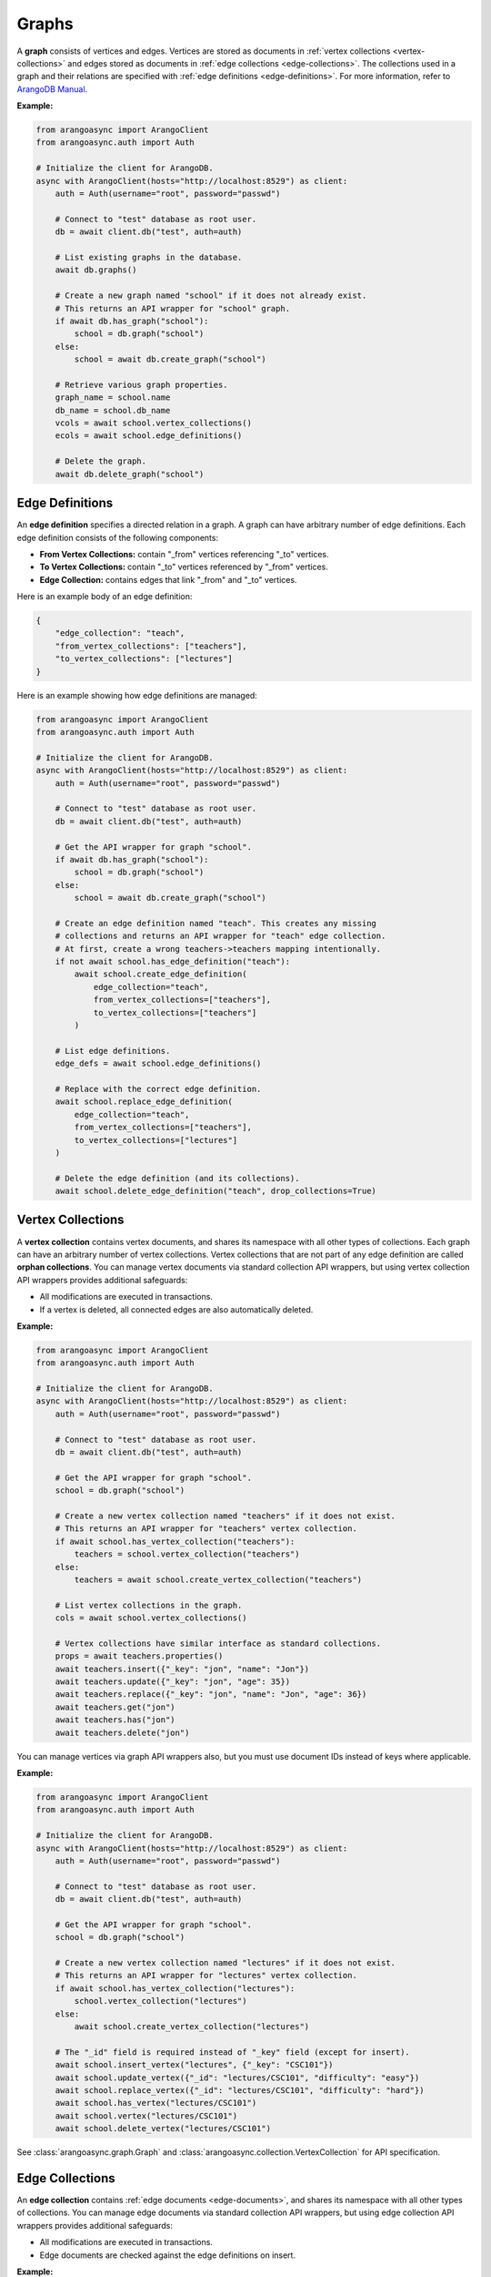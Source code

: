 Graphs
------

A **graph** consists of vertices and edges. Vertices are stored as documents in
:ref:`vertex collections <vertex-collections>` and edges stored as documents in
:ref:`edge collections <edge-collections>`. The collections used in a graph and
their relations are specified with :ref:`edge definitions <edge-definitions>`.
For more information, refer to `ArangoDB Manual`_.

.. _ArangoDB Manual: https://docs.arangodb.com

**Example:**

.. code-block:: python

    from arangoasync import ArangoClient
    from arangoasync.auth import Auth

    # Initialize the client for ArangoDB.
    async with ArangoClient(hosts="http://localhost:8529") as client:
        auth = Auth(username="root", password="passwd")

        # Connect to "test" database as root user.
        db = await client.db("test", auth=auth)

        # List existing graphs in the database.
        await db.graphs()

        # Create a new graph named "school" if it does not already exist.
        # This returns an API wrapper for "school" graph.
        if await db.has_graph("school"):
            school = db.graph("school")
        else:
            school = await db.create_graph("school")

        # Retrieve various graph properties.
        graph_name = school.name
        db_name = school.db_name
        vcols = await school.vertex_collections()
        ecols = await school.edge_definitions()

        # Delete the graph.
        await db.delete_graph("school")

.. _edge-definitions:

Edge Definitions
================

An **edge definition** specifies a directed relation in a graph. A graph can
have arbitrary number of edge definitions. Each edge definition consists of the
following components:

* **From Vertex Collections:** contain "_from" vertices referencing "_to" vertices.
* **To Vertex Collections:** contain "_to" vertices referenced by "_from" vertices.
* **Edge Collection:** contains edges that link "_from" and "_to" vertices.

Here is an example body of an edge definition:

.. code-block:: python

    {
        "edge_collection": "teach",
        "from_vertex_collections": ["teachers"],
        "to_vertex_collections": ["lectures"]
    }

Here is an example showing how edge definitions are managed:

.. code-block:: python

    from arangoasync import ArangoClient
    from arangoasync.auth import Auth

    # Initialize the client for ArangoDB.
    async with ArangoClient(hosts="http://localhost:8529") as client:
        auth = Auth(username="root", password="passwd")

        # Connect to "test" database as root user.
        db = await client.db("test", auth=auth)

        # Get the API wrapper for graph "school".
        if await db.has_graph("school"):
            school = db.graph("school")
        else:
            school = await db.create_graph("school")

        # Create an edge definition named "teach". This creates any missing
        # collections and returns an API wrapper for "teach" edge collection.
        # At first, create a wrong teachers->teachers mapping intentionally.
        if not await school.has_edge_definition("teach"):
            await school.create_edge_definition(
                edge_collection="teach",
                from_vertex_collections=["teachers"],
                to_vertex_collections=["teachers"]
            )

        # List edge definitions.
        edge_defs = await school.edge_definitions()

        # Replace with the correct edge definition.
        await school.replace_edge_definition(
            edge_collection="teach",
            from_vertex_collections=["teachers"],
            to_vertex_collections=["lectures"]
        )

        # Delete the edge definition (and its collections).
        await school.delete_edge_definition("teach", drop_collections=True)

.. _vertex-collections:

Vertex Collections
==================

A **vertex collection** contains vertex documents, and shares its namespace
with all other types of collections. Each graph can have an arbitrary number of
vertex collections. Vertex collections that are not part of any edge definition
are called **orphan collections**. You can manage vertex documents via standard
collection API wrappers, but using vertex collection API wrappers provides
additional safeguards:

* All modifications are executed in transactions.
* If a vertex is deleted, all connected edges are also automatically deleted.

**Example:**

.. code-block:: python

    from arangoasync import ArangoClient
    from arangoasync.auth import Auth

    # Initialize the client for ArangoDB.
    async with ArangoClient(hosts="http://localhost:8529") as client:
        auth = Auth(username="root", password="passwd")

        # Connect to "test" database as root user.
        db = await client.db("test", auth=auth)

        # Get the API wrapper for graph "school".
        school = db.graph("school")

        # Create a new vertex collection named "teachers" if it does not exist.
        # This returns an API wrapper for "teachers" vertex collection.
        if await school.has_vertex_collection("teachers"):
            teachers = school.vertex_collection("teachers")
        else:
            teachers = await school.create_vertex_collection("teachers")

        # List vertex collections in the graph.
        cols = await school.vertex_collections()

        # Vertex collections have similar interface as standard collections.
        props = await teachers.properties()
        await teachers.insert({"_key": "jon", "name": "Jon"})
        await teachers.update({"_key": "jon", "age": 35})
        await teachers.replace({"_key": "jon", "name": "Jon", "age": 36})
        await teachers.get("jon")
        await teachers.has("jon")
        await teachers.delete("jon")

You can manage vertices via graph API wrappers also, but you must use document
IDs instead of keys where applicable.

**Example:**

.. code-block:: python

    from arangoasync import ArangoClient
    from arangoasync.auth import Auth

    # Initialize the client for ArangoDB.
    async with ArangoClient(hosts="http://localhost:8529") as client:
        auth = Auth(username="root", password="passwd")

        # Connect to "test" database as root user.
        db = await client.db("test", auth=auth)

        # Get the API wrapper for graph "school".
        school = db.graph("school")

        # Create a new vertex collection named "lectures" if it does not exist.
        # This returns an API wrapper for "lectures" vertex collection.
        if await school.has_vertex_collection("lectures"):
            school.vertex_collection("lectures")
        else:
            await school.create_vertex_collection("lectures")

        # The "_id" field is required instead of "_key" field (except for insert).
        await school.insert_vertex("lectures", {"_key": "CSC101"})
        await school.update_vertex({"_id": "lectures/CSC101", "difficulty": "easy"})
        await school.replace_vertex({"_id": "lectures/CSC101", "difficulty": "hard"})
        await school.has_vertex("lectures/CSC101")
        await school.vertex("lectures/CSC101")
        await school.delete_vertex("lectures/CSC101")

See :class:`arangoasync.graph.Graph` and :class:`arangoasync.collection.VertexCollection` for API specification.

.. _edge-collections:

Edge Collections
================

An **edge collection** contains :ref:`edge documents <edge-documents>`, and
shares its namespace with all other types of collections. You can manage edge
documents via standard collection API wrappers, but using edge collection API
wrappers provides additional safeguards:

* All modifications are executed in transactions.
* Edge documents are checked against the edge definitions on insert.

**Example:**

.. code-block:: python

    from arangoasync import ArangoClient
    from arangoasync.auth import Auth

    # Initialize the client for ArangoDB.
    async with ArangoClient(hosts="http://localhost:8529") as client:
        auth = Auth(username="root", password="passwd")

        # Connect to "test" database as root user.
        db = await client.db("test", auth=auth)

        # Get the API wrapper for graph "school".
        if await db.has_graph("school"):
            school = db.graph("school")
        else:
            school = await db.create_graph("school")

        if not await school.has_vertex_collection("lectures"):
            await school.create_vertex_collection("lectures")
        await school.insert_vertex("lectures", {"_key": "CSC101"})

        if not await school.has_vertex_collection("teachers"):
            await school.create_vertex_collection("teachers")
        await school.insert_vertex("teachers", {"_key": "jon"})

        # Get the API wrapper for edge collection "teach".
        if await school.has_edge_definition("teach"):
            teach = school.edge_collection("teach")
        else:
            teach = await school.create_edge_definition(
                edge_collection="teach",
                from_vertex_collections=["teachers"],
                to_vertex_collections=["lectures"]
            )

        # Edge collections have a similar interface as standard collections.
        await teach.insert({
            "_key": "jon-CSC101",
            "_from": "teachers/jon",
            "_to": "lectures/CSC101"
        })
        await teach.replace({
            "_key": "jon-CSC101",
            "_from": "teachers/jon",
            "_to": "lectures/CSC101",
            "online": False
        })
        await teach.update({
            "_key": "jon-CSC101",
            "online": True
        })
        await teach.has("jon-CSC101")
        await teach.get("jon-CSC101")
        await teach.delete("jon-CSC101")

        # Create an edge between two vertices (essentially the same as insert).
        await teach.link("teachers/jon", "lectures/CSC101", data={"online": False})

        # List edges going in/out of a vertex.
        inbound = await teach.edges("teachers/jon", direction="in")
        outbound = await teach.edges("teachers/jon", direction="out")

You can manage edges via graph API wrappers also, but you must use document
IDs instead of keys where applicable.

**Example:**

.. code-block:: python

    from arangoasync import ArangoClient
    from arangoasync.auth import Auth

    # Initialize the client for ArangoDB.
    async with ArangoClient(hosts="http://localhost:8529") as client:
        auth = Auth(username="root", password="passwd")

        # Connect to "test" database as root user.
        db = await client.db("test", auth=auth)

        # Get the API wrapper for graph "school".
        if await db.has_graph("school"):
            school = db.graph("school")
        else:
            school = await db.create_graph("school")

        if not await school.has_vertex_collection("lectures"):
            await school.create_vertex_collection("lectures")
        await school.insert_vertex("lectures", {"_key": "CSC101"})

        if not await school.has_vertex_collection("teachers"):
            await school.create_vertex_collection("teachers")
        await school.insert_vertex("teachers", {"_key": "jon"})

        # Create the edge collection "teach".
        if not await school.has_edge_definition("teach"):
            await school.create_edge_definition(
                edge_collection="teach",
                from_vertex_collections=["teachers"],
                to_vertex_collections=["lectures"]
            )

        # The "_id" field is required instead of "_key" field.
        await school.insert_edge(
            collection="teach",
            edge={
                "_id": "teach/jon-CSC101",
                "_from": "teachers/jon",
                "_to": "lectures/CSC101"
            }
        )
        await school.replace_edge({
            "_id": "teach/jon-CSC101",
            "_from": "teachers/jon",
            "_to": "lectures/CSC101",
            "online": False,
        })
        await school.update_edge({
            "_id": "teach/jon-CSC101",
            "online": True
        })
        await school.has_edge("teach/jon-CSC101")
        await school.edge("teach/jon-CSC101")
        await school.delete_edge("teach/jon-CSC101")
        await school.link("teach", "teachers/jon", "lectures/CSC101")
        await school.edges("teach", "teachers/jon", direction="out")

See :class:`arangoasync.graph.Graph` and :class:`arangoasync.graph.EdgeCollection` for API specification.

.. _graph-traversals:

Graph Traversals
================

**Graph traversals** are executed via AQL.
Each traversal can span across multiple vertex collections, and walk
over edges and vertices using various algorithms.

**Example:**

.. code-block:: python

    from arangoasync import ArangoClient
    from arangoasync.auth import Auth

    # Initialize the client for ArangoDB.
    async with ArangoClient(hosts="http://localhost:8529") as client:
        auth = Auth(username="root", password="passwd")

        # Connect to "test" database as root user.
        db = await client.db("test", auth=auth)

        # Get the API wrapper for graph "school".
        if await db.has_graph("school"):
            school = db.graph("school")
        else:
            school = await db.create_graph("school")

        # Create vertex collections "lectures" and "teachers" if they do not exist.
        if not await school.has_vertex_collection("lectures"):
            await school.create_vertex_collection("lectures")
        if not await school.has_vertex_collection("teachers"):
            await school.create_vertex_collection("teachers")

        # Create the edge collection "teach".
        if not await school.has_edge_definition("teach"):
            await school.create_edge_definition(
                edge_collection="teach",
                from_vertex_collections=["teachers"],
                to_vertex_collections=["lectures"]
            )

        # Get API wrappers for "from" and "to" vertex collections.
        teachers = school.vertex_collection("teachers")
        lectures = school.vertex_collection("lectures")

        # Get the API wrapper for the edge collection.
        teach = school.edge_collection("teach")

        # Insert vertices into the graph.
        await teachers.insert({"_key": "jon", "name": "Professor jon"})
        await lectures.insert({"_key": "CSC101", "name": "Introduction to CS"})
        await lectures.insert({"_key": "MAT223", "name": "Linear Algebra"})
        await lectures.insert({"_key": "STA201", "name": "Statistics"})

        # Insert edges into the graph.
        await teach.insert({"_from": "teachers/jon", "_to": "lectures/CSC101"})
        await teach.insert({"_from": "teachers/jon", "_to": "lectures/STA201"})
        await teach.insert({"_from": "teachers/jon", "_to": "lectures/MAT223"})

        # AQL to perform a graph traversal.
        # Traverse 1 to 3 hops from the vertex "teachers/jon",
        query = """
        FOR v, e, p IN 1..3 OUTBOUND 'teachers/jon' GRAPH 'school'
        OPTIONS { bfs: true, uniqueVertices: 'global' }
        RETURN {vertex: v, edge: e, path: p}
        """

        # Traverse the graph in outbound direction, breath-first.
        async with await db.aql.execute(query) as cursor:
            async for lecture in cursor:
                print(lecture)
